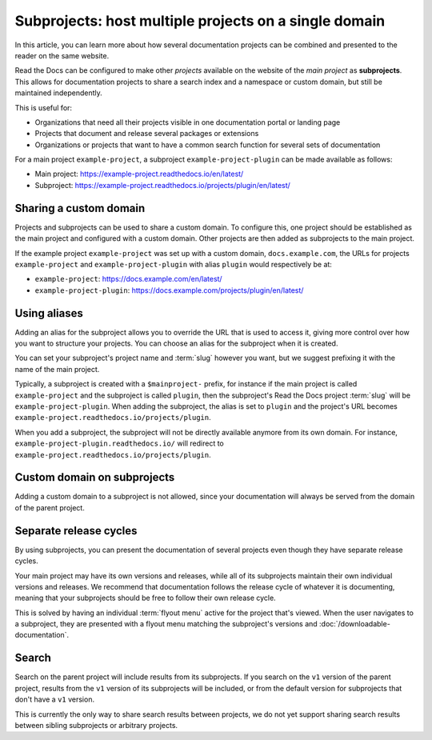 Subprojects: host multiple projects on a single domain
======================================================

In this article, you can learn more about how several documentation projects can be combined and presented to the reader on the same website.

Read the Docs can be configured to make other *projects* available on the website of the *main project* as **subprojects**.
This allows for documentation projects to share a search index and a namespace or custom domain,
but still be maintained independently.

This is useful for:

* Organizations that need all their projects visible in one documentation portal or landing page
* Projects that document and release several packages or extensions
* Organizations or projects that want to have a common search function for several sets of documentation

For a main project ``example-project``, a subproject ``example-project-plugin`` can be made available as follows:

* Main project: https://example-project.readthedocs.io/en/latest/
* Subproject: https://example-project.readthedocs.io/projects/plugin/en/latest/

.. seealso::

   :doc:`/guides/subprojects`
     Learn how to create and manage subprojects

   :doc:`/guides/intersphinx`
     Learn how to use references between different Sphinx projects, for instance between subprojects


Sharing a custom domain
-----------------------

Projects and subprojects can be used to share a custom domain.
To configure this, one project should be established as the main project and configured with a custom domain.
Other projects are then added as subprojects to the main project.

If the example project ``example-project`` was set up with a custom domain,
``docs.example.com``, the URLs for projects ``example-project`` and ``example-project-plugin`` with alias ``plugin`` would
respectively be at:

* ``example-project``: https://docs.example.com/en/latest/
* ``example-project-plugin``: https://docs.example.com/projects/plugin/en/latest/

Using aliases
-------------

Adding an alias for the subproject allows you to override the URL that is used to access it,
giving more control over how you want to structure your projects.
You can choose an alias for the subproject when it is created.

You can set your subproject's project name and :term:`slug` however you want,
but we suggest prefixing it with the name of the main project.

Typically, a subproject is created with a ``$mainproject-`` prefix,
for instance if the main project is called ``example-project`` and the subproject is called ``plugin``,
then the subproject's Read the Docs project :term:`slug` will be ``example-project-plugin``.
When adding the subproject,
the alias is set to ``plugin`` and the project's URL becomes
``example-project.readthedocs.io/projects/plugin``.

When you add a subproject,
the subproject will not be directly available anymore from its own domain.
For instance, ``example-project-plugin.readthedocs.io/`` will redirect to ``example-project.readthedocs.io/projects/plugin``.

Custom domain on subprojects
----------------------------

Adding a custom domain to a subproject is not allowed,
since your documentation will always be served from
the domain of the parent project.

Separate release cycles
-----------------------

By using subprojects,
you can present the documentation of several projects
even though they have separate release cycles.

Your main project may have its own versions and releases,
while all of its subprojects maintain their own individual versions and releases.
We recommend that documentation follows the release cycle of whatever it is documenting,
meaning that your subprojects should be free to follow their own release cycle.

This is solved by having an individual :term:`flyout menu` active for the project that's viewed.
When the user navigates to a subproject,
they are presented with a flyout menu matching the subproject's versions and :doc:`/downloadable-documentation`.

Search
------

Search on the parent project will include results from its subprojects.
If you search on the ``v1`` version of the parent project,
results from the ``v1`` version of its subprojects will be included,
or from the default version for subprojects that don't have a ``v1`` version.

This is currently the only way to share search results between projects,
we do not yet support sharing search results between sibling subprojects or arbitrary projects.
